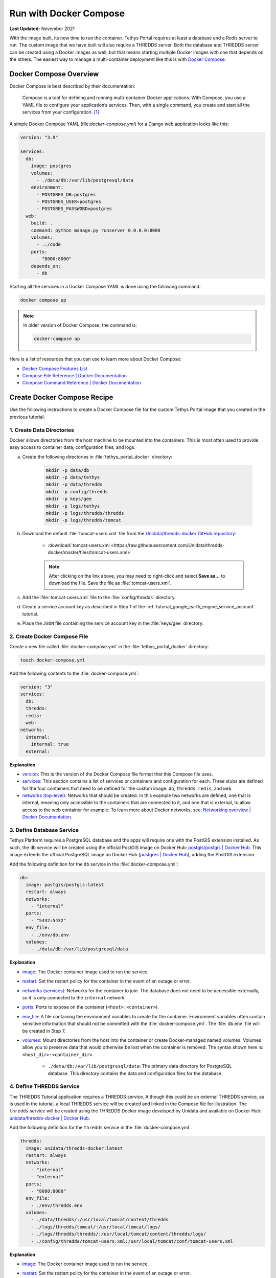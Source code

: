 .. _docker_run_with_compose:

***********************
Run with Docker Compose
***********************

**Last Updated:** November 2021

With the image built, its now time to run the container. Tethys Portal requires at least a database and a Redis server to run. The custom image that we have built will also require a THREDDS server. Both the database and THREDDS server can be created using a Docker images as well, but that means starting multiple Docker images with one that depends on the others. The easiest way to manage a multi-container deployment like this is with `Docker Compose <https://docs.docker.com/compose/>`_.

Docker Compose Overview
=======================

Docker Compose is best described by their documentation:

    Compose is a tool for defining and running multi-container Docker applications. With Compose, you use a YAML file to configure your application’s services. Then, with a single command, you create and start all the services from your configuration. [#f1]_

A simple Docker Compose YAML (file:`docker-compose.yml`) for a Django web application looks like this:

.. code-block::

    version: "3.9"

    services:
      db:
        image: postgres
        volumes:
          - ./data/db:/var/lib/postgresql/data
        environment:
          - POSTGRES_DB=postgres
          - POSTGRES_USER=postgres
          - POSTGRES_PASSWORD=postgres
      web:
        build: .
        command: python manage.py runserver 0.0.0.0:8000
        volumes:
          - .:/code
        ports:
          - "8000:8000"
        depends_on:
          - db

Starting all the services in a Docker Compose YAML is done using the following command:

.. code-block::

    docker compose up

.. note::

    In older version of Docker Compose, the command is:

    .. code-block::

        docker-compose up

Here is a list of resources that you can use to learn more about Docker Compose:

* `Docker Compose Features List <https://docs.docker.com/compose/#features>`_
* `Compose File Reference | Docker Documentation <https://docs.docker.com/compose/compose-file/>`_
* `Compose Command Reference | Docker Documentation <https://docs.docker.com/compose/cli-command/>`_

Create Docker Compose Recipe
============================

Use the following instructions to create a Docker Compose file for the custom Tethys Portal image that you created in the previous tutorial.

1. Create Data Directories
--------------------------

Docker allows directories from the host machine to be mounted into the containers. This is most often used to provide easy access to container data, configuration files, and logs.

a. Create the following directories in :file:`tethys_portal_docker` directory:

    .. code-block::

        mkdir -p data/db
        mkdir -p data/tethys
        mkdir -p data/thredds
        mkdir -p config/thredds
        mkdir -p keys/gee
        mkdir -p logs/tethys
        mkdir -p logs/thredds/thredds
        mkdir -p logs/thredds/tomcat

b. Download the default :file:`tomcat-users.xml` file from the `Unidata/thredds-docker GitHub repository <https://github.com/Unidata/thredds-docker>`_:

    * :download:`tomcat-users.xml <https://raw.githubusercontent.com/Unidata/thredds-docker/master/files/tomcat-users.xml>`

    .. note::

        After clicking on the link above, you may need to right-click and select **Save as...** to download the file. Save the file as :file:`tomcat-users.xml`.

c. Add the :file:`tomcat-users.xml` file to the :file:`config/thredds` directory.

d. Create a service account key as described in Step 1 of the :ref:`tutorial_google_earth_engine_service_account` tutorial.

e. Place the ``JSON`` file containing the service account key in the :file:`keys/gee` directory.

2. Create Docker Compose File
-----------------------------

.. _`image`: https://docs.docker.com/compose/compose-file/compose-file-v3/#image
.. _`build`: https://docs.docker.com/compose/compose-file/compose-file-v3/#build
.. _`restart`: https://docs.docker.com/compose/compose-file/compose-file-v3/#restart
.. _`depends_on`: https://docs.docker.com/compose/compose-file/compose-file-v3/#depends_on
.. _`networks (services)`: https://docs.docker.com/compose/compose-file/compose-file-v3/#networks
.. _`ports`: https://docs.docker.com/compose/compose-file/compose-file-v3/#ports
.. _`env_file`: https://docs.docker.com/compose/compose-file/compose-file-v3/#env_file
.. _`environment`: https://docs.docker.com/compose/compose-file/compose-file-v3/#environment
.. _`volumes`: https://docs.docker.com/compose/compose-file/compose-file-v3/#volumes

Create a new file called :file:`docker-compose.yml` in the :file:`tethys_portal_docker` directory:

.. code-block::

    touch docker-compose.yml

Add the following contents to the :file:`docker-compose.yml`:

.. code-block:: yaml

    version: "3"
    services:
      db:
      thredds:
      redis:
      web:
    networks:
      internal:
        internal: true
      external:

**Explanation**

* `version <https://docs.docker.com/compose/compose-file/compose-file-v3/#compose-and-docker-compatibility-matrix>`_: This is the version of the Docker Compose file format that this Compose file uses.
* `services <https://docs.docker.com/compose/compose-file/compose-file-v3/#service-configuration-reference>`_: This section contains a list of services or containers and configuration for each. Three stubs are defined for the four containers that need to be defined for the custom image: ``db``, ``thredds``, ``redis``, and ``web``.
* `networks (top-level) <https://docs.docker.com/compose/compose-file/compose-file-v3/#network-configuration-reference>`_: Networks that should be created. In this example two networks are defined, one that is internal, meaning only accessible to the containers that are connected to it, and one that is external, to allow access to the web container for example. To learn more about Docker networks, see: `Networking overview | Docker Documentation <https://docs.docker.com/network/>`_.

3. Define Database Service
--------------------------

.. _`postgis/postgis | Docker Hub`: https://hub.docker.com/r/postgis/postgis
.. _`postgres | Docker Hub`: https://hub.docker.com/_/postgres

Tethys Platform requires a PostgreSQL database and the apps will require one with the PostGIS extension installed. As such, the ``db`` service will be created using the official PostGIS image on Docker Hub: `postgis/postgis | Docker Hub`_. This image extends the official PostgreSQL image on Docker Hub (`postgres | Docker Hub`_), adding the PostGIS extension.

Add the following definition for the ``db`` service in the :file:`docker-compose.yml`:

.. code-block:: yaml

    db:
      image: postgis/postgis:latest
      restart: always
      networks:
        - "internal"
      ports:
        - "5432:5432"
      env_file:
        - ./env/db.env
      volumes:
        - ./data/db:/var/lib/postgresql/data

**Explanation**

* `image`_: The Docker container image used to run the service.
* `restart`_: Set the restart policy for the container in the event of an outage or error.
* `networks (services)`_: Networks for the container to join. The database does not need to be accessible externally, so it is only connected to the ``internal`` network.
* `ports`_: Ports to expose on the container (``<host>:<container>``).
* `env_file`_: A file containing the environment variables to create for the container. Environment variables often contain sensitive information that should not be committed with the :file:`docker-compose.yml`. The :file:`db.env` file will be created in Step 7.
* `volumes`_: Mount directories from the host into the container or create Docker-managed named volumes. Volumes allow you to preserve data that would otherwise be lost when the container is removed. The syntax shown here is: ``<host_dir>:<container_dir>``.

    * ``./data/db:/var/lib/postgresql/data``: The primary data directory for PostgreSQL database. This directory contains the data and configuration files for the database.

4. Define THREDDS Service
-------------------------

.. _`unidata/thredds-docker | Docker Hub`: https://hub.docker.com/r/unidata/thredds-docker

The THREDDS Tutorial application requires a THREDDS service. Although this could be an external THREDDS service, as is used in the tutorial, a local THREDDS service will be created and linked in the Compose file for illustration. The ``thredds`` service will be created using the  THREDDS Docker image developed by Unidata and available on Docker Hub: `unidata/thredds-docker | Docker Hub`_.

Add the following definition for the ``thredds`` service in the :file:`docker-compose.yml`:

.. code-block:: yaml

    thredds:
      image: unidata/thredds-docker:latest
      restart: always
      networks:
        - "internal"
        - "external"
      ports:
        - "8080:8080"
      env_file:
        - ./env/thredds.env
      volumes:
        - ./data/thredds/:/usr/local/tomcat/content/thredds
        - ./logs/thredds/tomcat/:/usr/local/tomcat/logs/
        - ./logs/thredds/thredds/:/usr/local/tomcat/content/thredds/logs/
        - ./config/thredds/tomcat-users.xml:/usr/local/tomcat/conf/tomcat-users.xml

**Explanation**

* `image`_: The Docker container image used to run the service.
* `restart`_: Set the restart policy for the container in the event of an outage or error.
* `networks (services)`_: Networks for the container to join. The THREDDS server is a map server and needs to be externally accessible, so it is added to both the ``internal`` and ``external`` networks.
* `ports`_: Ports to expose on the container (``<host>:<container>``).
* `env_file`_: A file containing the environment variables to create for the container. Environment variables often contain sensitive information that should not be committed with the :file:`docker-compose.yml`. The :file:`thredds.env` file will be created in Step 7.
* `volumes`_: Mount directories from the host into the container or create Docker-managed named volumes. Volumes allow you to preserve data that would otherwise be lost when the container is removed. The syntax shown here is: ``<host_dir>:<container_dir>``.

    * ``./data/thredds/:/usr/local/tomcat/content/thredds``: Main content directory for THREDDS. This directory will contain the data and XML configuration files for THREDDS.
    * ``./logs/thredds/tomcat/:/usr/local/tomcat/logs/``: Logs for Tomcat, the server running THREDDS.
    * ``./logs/thredds/thredds/:/usr/local/tomcat/content/thredds/logs/``: Logs for THREDDS.
    * ``./config/thredds/tomcat-users.xml:/usr/local/tomcat/conf/tomcat-users.xml``: Tomcat user configuration file. Use this file to create user accounts for the THREDDS Data Manager service that is also run inside the container (see: `THREDDS Data Manager (TDM) <https://www.unidata.ucar.edu/software/tds/current/reference/collections/TDM.html>`_ and `Manager App HOW-TO | Tomcat Documentation <https://tomcat.apache.org/tomcat-8.0-doc/manager-howto.html>`_).

5. Define Redis Service
-----------------------

.. _`redis | Docker Hub`: https://hub.docker.com/_/redis

`Redis <https://redis.io/>`_ is an open source, in-memory key-value store that is used by Tethys Platform in production as a message broker for supporting web sockets and other asynchronous capabilities provided by `Django Channels <https://channels.readthedocs.io/en/stable/>`_. The ``redis`` service will be created using the official Redis Docker container image on Docker Hub: `redis | Docker Hub`_.

Add the following definition for the ``redis`` service in the :file:`docker-compose.yml`:

.. code-block:: yaml

    redis:
      image: redis:latest
      restart: always
      networks:
        - "internal"
      ports:
        - "6379:6379"

**Explanation**

* `image`_: The Docker container image used to run the service.
* `restart`_: Set the restart policy for the container in the event of an outage or error.
* `networks (services)`_: Networks for the container to join. The Redis server is does not need to be accessed externally, so it is added to only the ``internal`` network.
* `ports`_: Ports to expose on the container (``<host>:<container>``).

6. Define Tethys Service
------------------------

With the service dependencies for the Tethys container defined, we can now implement the service definition for the Tethys container (``web``).

Add the following definition for the ``web`` service in the :file:`docker-compose.yml`:

.. code-block:: yaml

    web:
      image: tethys-portal-docker:latest
      build: .
      restart: always
      depends_on:
        - "db"
        - "thredds"
        - "redis"
      networks:
        - "internal"
        - "external"
      ports:
          - "80:80"
      env_file:
        - ./env/web.env
      volumes:
        - ./data/tethys:/var/lib/tethys_persist
        - ./keys/gee:/var/lib/tethys/keys
        - ./logs/tethys:/var/log/tethys

**Explanation**

* `image`_: The Docker container image used to run the service.
* `build`_: Specify the path to the build context (directory with the :file:`Dockerfile`).
* `restart`_: Set the restart policy for the container in the event of an outage or error.
* `depends_on`_: Specify the dependency between services. In this case the ``db``, ``thredds``, and ``redis`` containers will be started before the ``web`` container.
* `networks (services)`_: Networks for the container to join. The Tethys server needs to be externally accessible, so it is added to both the ``internal`` and ``external`` networks.
* `ports`_: Ports to expose on the container (``<host>:<container>``).
* `env_file`_: A file containing the environment variables to create for the container. Environment variables often contain sensitive information that should not be committed with the :file:`docker-compose.yml`. The :file:`web.env` file will be created in Step 7.
* `volumes`_: Mount directories from the host into the container or create Docker-managed named volumes. Volumes allow you to preserve data that would otherwise be lost when the container is removed. The syntax shown here is: ``<host_dir>:<container_dir>``.

    * ``./data/tethys:/var/lib/tethys_persist``: Main content directory for Tethys Platform. This directory contains the app workspaces, static files, and configuration files including the :file:`portal_config.yml`.
    * ``./log/tethys:/var/log/tethys``: Logs for Tethys.

7. Create Environment Files
---------------------------

Each of the Docker containers can be configured through the environment variables. While it is possible to specify these variables in the :file:`docker-compose.yml` using the `environment`_ key, it is not recommended. This is because environment variables often contain sensitive information like usernames, passwords, and API keys and the :file:`docker-compose.yml` is a file that is often committed to version control repositories. To prevent leaking sensitive information it is recommended that you use environment or ``.env`` files for storing this information and that you do not commit these files.

With that said, certain environment variables need to be defined for the custom Tethys Portal Compose recipe to work. This is often the case, so another pattern that is used is to provide default ``.env`` files that users can copy and modify. The default ``.env`` files are committed to the repository and the copies with sensitive information are not. In this step you will create the default ``.env`` files referenced in the `env_file`_ sections of the :file:`docker-compose.yml`.

a. Create a new :file:`env` directory in the :file:`tethys_portal_docker` directory for storing the ``.env`` files:

    .. code-block::

        mkdir env

b. Create three new empty files in the :file:`env` directory with the same names as those referenced in the `env_file`_ sections of the :file:`docker-compose.yml`:

    .. code-block::

        touch env/db.env env/thredds.env env/web.env

c. Add the following contents to each ``.env`` file:

    **db.env**

    .. code-block::

        # Password of the db admin account
        POSTGRES_PASSWORD=please_dont_use_default_passwords

    .. tip::

        Review documentation on Docker Hub for the PostgreSQL and PostGIS images for an explanation of the environment variables that are available (see: `postgis/postgis | Docker Hub`_ and `postgres | Docker Hub`_).

    .. important::

        **For Production Deployments:**

        For a production deployment, set ``POSTGRES_PASSWORD`` with a secure password (see: :ref:`production_preparation`).


    **thredds.env**

    .. code-block::

        # Password of the TDM admin user
        TDM_PW=please_dont_use_default_passwords

        # FQDN of the server THREDDS is running on
        TDS_HOST=http://localhost

        # Maximum Memory for THREDDS
        THREDDS_XMX_SIZE=4G

        # Minimum Memory for THREDDS
        THREDDS_XMS_SIZE=4G

        # Maximum Memory for TDM
        TDM_XMX_SIZE=6G

        # Minimum Memory for TDM
        TDM_XMS_SIZE=1G

    .. tip::

        Review documentation on Docker Hub for the THREDDS image for an explanation of the environment variables that are available (see: `unidata/thredds-docker | Docker Hub`_).

    .. important::

        **For Production Deployments:**

        Set ``THREDDS_PASSWORD`` with a secure password and set ``TDS_HOST`` to ``SERVER_DOMAIN_NAME`` (see: :ref:`production_preparation`). Set the memory parameters carefully to fit within the memory constraints of your server.

    **web.env**

    .. code-block::

        # Domain name of server should be first in the list if multiple entries added
        ALLOWED_HOSTS="\"[localhost]\""

        # Don't change these parameters
        ASGI_PROCESSES=1
        CHANNEL_LAYERS_BACKEND=channels_redis.core.RedisChannelLayer
        CHANNEL_LAYERS_CONFIG="\"{\"hosts\": [[\"redis\", 6379]]}\""  # Hostname is the name of the service

        # Database parameters
        TETHYS_DB_HOST=db  # Hostname is the name of the service
        TETHYS_DB_PORT=5432
        TETHYS_DB_USERNAME=tethys_default
        TETHYS_DB_PASSWORD=please_dont_use_default_passwords
        TETHYS_DB_SUPERUSER=tethys_super
        TETHYS_DB_SUPERUSER_PASS=please_dont_use_default_passwords

        # POSTGRES_PASSWORD should be the same as that in the db.env
        POSTGRES_PASSWORD=please_dont_use_default_passwords

        # Default admin account for Tethys Portal
        PORTAL_SUPERUSER_NAME=admin
        PORTAL_SUPERUSER_PASSWORD=please_dont_use_default_passwords
        PORTAL_SUPERUSER_EMAIL=you@email.com

        # App specific settings
        DAM_INVENTORY_MAX_DAMS=50
        EARTH_ENGINE_PRIVATE_KEY_FILE=/var/lib/tethys/keys/some-key.json
        EARTH_ENGINE_SERVICE_ACCOUNT_EMAIL=you@email.com

        # THREDDS parameters
        THREDDS_TUTORIAL_TDS_USERNAME=admin
        THREDDS_TUTORIAL_TDS_PASSWORD=please_dont_use_default_passwords
        THREDDS_TUTORIAL_TDS_PROTOCOL=http
        THREDDS_TUTORIAL_TDS_HOST=thredds  # Hostname is the name of the service
        THREDDS_TUTORIAL_TDS_PORT=8080

    .. tip::

        For an explanation of all the environment variables provided by the Tethys Platform image see: :ref:`docker_official_image_env`.

    .. important::

        **For Production Deployments:**

        Replace ``localhost`` in the ``ALLOWED_HOSTS`` setting with ``<SERVER_DOMAIN_NAME>`` and set ``TETHYS_DB_USERNAME``, ``TETHYS_DB_PASSWORD``, ``TETHYS_DB_SUPER_USERNAME``, ``TETHYS_DB_SUPERUSER_PASS``,  ``POSTGRES_PASSWORD``, ``PORTAL_SUPERUSER_NAME``, ``PORTAL_SUPERUSER_PASSWORD``, and ``PORTAL_SUPERUSER_EMAIL`` with appropriate values (see: :ref:`production_preparation`).

        Also set the ``DAM_INVENTORY_MAX_DAMS`` setting to the desired maximum number of dams for the Dam Inventory app and set the ``EARTH_ENGINE_SERVICE_ACCOUNT_EMAIL`` to the email address associated with your Google Earth Engine service account and replace the ``some-key.json`` with the name of your keyfile in the ``EARTH_ENGINE_PRIVATE_KEY_FILE`` setting (see: :ref:`tutorial_google_earth_engine_service_account`). Set the ``THREDDS_PASSWORD`` should be set to match ``TDM_PW`` in the :file:`thredds.env`.

8. Update README
----------------

Update the contents of the README with instructions for using the repository and Docker compose recipe by adding the following lines:

.. code-block::

    # Checkout

    ```
    git clone --recursive-submodules https://github.com/tethysplatform/tethys_portal_docker.git
    ```

    # Build

    ```
    docker compose build web
    ```

    # Run

    1. Create Data Directories

    ```
    mkdir -p data/db
    mkdir -p data/tethys
    mkdir -p data/thredds
    mkdir -p keys/gee
    mkdir -p logs/tethys
    mkdir -p logs/thredds/thredds
    mkdir -p logs/thredds/tomcat
    ```

    2. Acquire a Earth Engine Service Account and Key file (see Step 1 of [Google Earth Engine Service Account](http://docs.tethysplatform.org/en/stable/tutorials/google_earth_engine/part_3/service_account.html)).

    3. Add the Google Earth Engine service account JSON key file to the `keys/gee` directory.

    4. Create copies of the `.env` files in the `env` directory and modify the settings appropriately.

    5. Update `env_file` sections in the `docker-compose.yml` to point to your copies of the `.env` files.

    6. Start containers:

    ```
    docker compose up -d
    ```

9. Commit Changes
-----------------

The contents of the :file:`data`, :file:`logs`, and :file:`keys` directories should not be committed into the Git repository because they contain large amounts of instance-specific data and sensitive information.

a. Create a :file:`.gitignore` file:

    .. code-block::

        touch .gitignore


b. Add the following contents to the :file:`.gitignore` file to omit the contents of these directories from being tracked:

    .. code-block::

        data/
        keys/
        logs/

c. Stage changes and commit the changes as follows:

    .. code-block::

        git add .
        git commit -m "Added Docker Compose recipe"

Run Docker Compose Recipe
=========================

Use the following steps to run the :file:`docker-compose.yml` and verify that it works.

1. Start Containers
-------------------

To start the containers run the following command in the directory with the :file:`docker-compose.yml` file (:file:`tethys_portal_docker`):

.. code-block::

    docker compose up -d

.. note::

    In older version of Docker Compose, use ``docker-compose <command>`` instead of ``docker compose <command>``.

2. Check Status
---------------

Check the status of the containers by running this command:

.. code-block::

    docker compose ps

3. Inspect Logs
---------------

It will take several minutes for the Tethys container to start up the first time as it needs to complete the initialization steps in the Salt State files. Monitor the logs for the Tethys container so that you know when it completes as follows:

.. code-block::

    docker compose logs -f web

When the Salt State files have finished running you will get a report like the one below, but until then, there won't be much output. Be patient.

.. code-block::

    tethys_portal_docker-web-1  | Summary for local
    tethys_portal_docker-web-1  | -------------
    tethys_portal_docker-web-1  | Succeeded: 35 (changed=35)
    tethys_portal_docker-web-1  | Failed:     0
    tethys_portal_docker-web-1  | -------------
    tethys_portal_docker-web-1  | Total states run:     35
    tethys_portal_docker-web-1  | Total run time:  147.540 s

Above this summary will be a summary for each of the Salt State steps executed. For example, here is the output from the ``Create_PostGIS_Database_Service`` step:

.. code-block::

    tethys_portal_docker-web-1  | ----------
    tethys_portal_docker-web-1  |           ID: Create_PostGIS_Database_Service
    tethys_portal_docker-web-1  |     Function: cmd.run
    tethys_portal_docker-web-1  |         Name: . /opt/conda/bin/activate tethys && tethys services create persistent -n tethys_postgis -c tethys_super_user:mysupersecretpassword@db:5432
    tethys_portal_docker-web-1  |       Result: True
    tethys_portal_docker-web-1  |      Comment: Command ". /opt/conda/bin/activate tethys && tethys services create persistent -n tethys_postgis -c tethys_super_user:******@db:5432" run
    tethys_portal_docker-web-1  |      Started: 22:56:45.620825
    tethys_portal_docker-web-1  |     Duration: 3718.461 ms
    tethys_portal_docker-web-1  |      Changes:
    tethys_portal_docker-web-1  |               ----------
    tethys_portal_docker-web-1  |               pid:
    tethys_portal_docker-web-1  |                   173
    tethys_portal_docker-web-1  |               retcode:
    tethys_portal_docker-web-1  |                   0
    tethys_portal_docker-web-1  |               stderr:
    tethys_portal_docker-web-1  |               stdout:
    tethys_portal_docker-web-1  |                   ?[94mLoading Tethys Extensions...?[0m
    tethys_portal_docker-web-1  |                   ?[94mLoading Tethys Apps...?[0m
    tethys_portal_docker-web-1  |                   ?[94mTethys Apps Loaded: ?[0mbokeh_tutorial, dam_inventory, earth_engine, postgis_app, thredds_tutorial
    tethys_portal_docker-web-1  |
    tethys_portal_docker-web-1  |                   ?[32mSuccessfully created new Persistent Store Service!?[0m
    tethys_portal_docker-web-1  | ----------

The Salt State report can be incredibly useful for debugging issues when something goes wrong with the portal deployment. Checking them should be your first action when a Tethys Portal doesn't come up as expected.

Press ``CTRL-C`` to exit the ``tethys logs`` command.

4. View Running Portal
----------------------

In a web browser, navigate to web address of the running portal (Figure 1). If using the default configuration, it will be accessible at http://localhost on the host machine. You may also want to view the THREDDS server catalog, which will be running at http://localhost:8080/thredds with the default config.

.. figure:: images/compose--custom-tethys-portal.png
    :width: 800px
    :alt: Screenshot of the running Tethys Portal.

    **Figure 1**: Screenshot of the running Tethys Portal.

5. Review Mounted Directory Contents
------------------------------------

Inspect the contents of the various directories that were mounted into the containers (i.e.: :file:`data`, :file:`logs`, :file:`config`). Notice how the logs for Tethys and THREDDS are easily accessible. As is the :file:`portal_config.yml` (see :file:`data/tehtys/portal_config.yml`). Data can be easily added to the THREDDS server by adding it to the :file:`data/thredds/public` directory and then modifying the :file:`catalog.xml`.

.. tip::

    Use the contents of these directories to debug and make configuration changes as needed. Be sure to restart the affected container after making changes to configuration (see below).

Solution
========

This concludes this portion of the tutorial. You can view the solution on GitHub at `<https://github.com/tethysplatform/tethys_portal_docker>`_ or clone it as follows:

.. parsed-literal::

    git clone https://github.com/tethysplatform/tethys_portal_docker
    cd tethys_portal_docker
    git checkout -b docker-compose-solution docker-compose-solution-|version|

Useful Docker Compose Commands
==============================

Login to a Container
--------------------

Sometimes you may need to log in to one of the running containers to debug or modify a config that isn't exposed through the data directories. Use the ``docker compose exec`` command as follow to do so:

.. code-block::

    docker compose exec web -- /bin/bash

When you are done, run the ``exit`` command.

.. tip::

    You can also use the ``exec`` command to run one-off commands inside a container. Just replace the ``/bin/bash`` with the desired command:

    .. code-block::

        docker compose exec web -- ls

Restart Containers
------------------

The containers can be stopped, started, or restarted with the following commands:

.. code-block::

    docker compose stop

.. code-block::

    docker compose start

.. code-block::

    docker compose restart

An individual container can also be controlled using by providing its service name as an argument to these commands:

.. code-block::

    docker compose stop web

.. code-block::

    docker compose start web

.. code-block::

    docker compose restart web

Build
-----

You can use ``docker compose`` to build the custom Tethys image. It will use the value of ``image`` as the tag:

.. code-block::

    docker compose build web

Remove Containers
-----------------

The ``down`` command stops the containers if they are running and removes them:

.. code-block::

    docker compose down

.. caution::

    Be careful with this command. Everything will be removed except for data contained in the directories that were mounted!

Troubleshooting
===============

Google Earth Engine imagery is not displaying
---------------------------------------------

Check the :file:`tethys.log` (:file:`logs/tethys/tethys.log`). Look for an ``ee.ee_exception.EEException`` and follow the instructions.

THREDDS App is Returning a 500 Error
------------------------------------

This is because the THREDDS server doesn't have the data expected.

.. rubric:: Footnotes

.. [#f1] `Overview of Docker Compose | Docker Documentation <https://docs.docker.com/compose/>`_